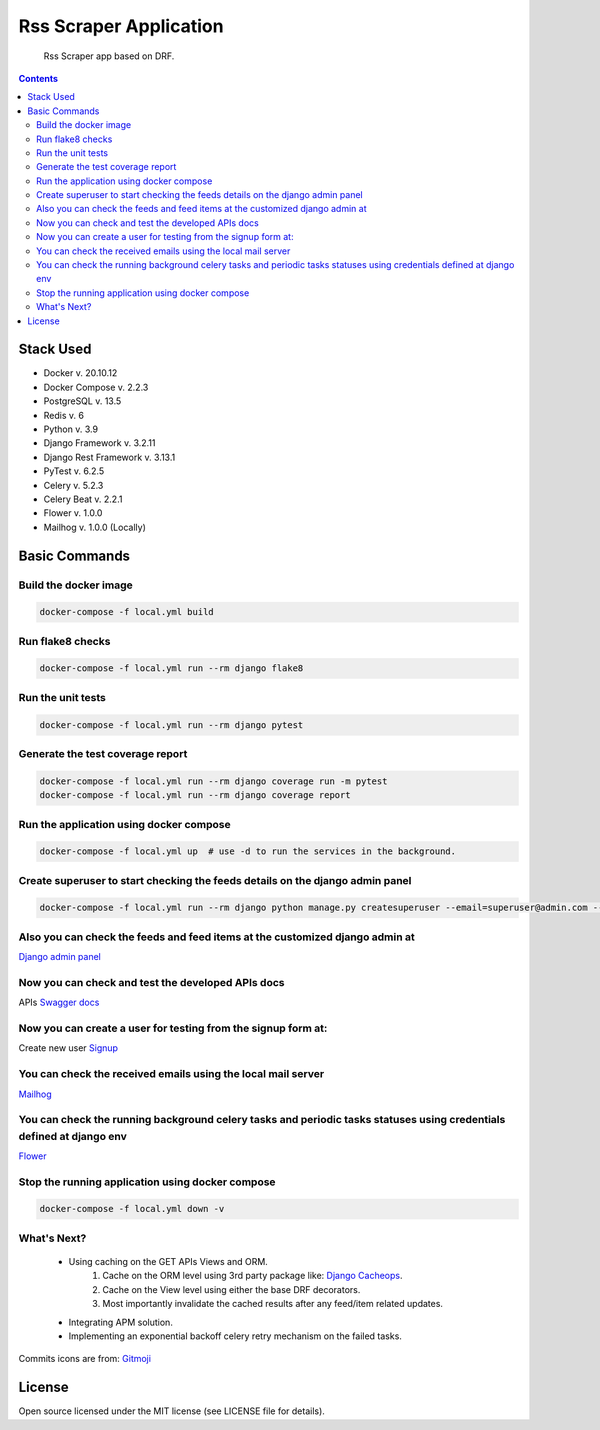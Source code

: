 Rss Scraper Application
=======================


     Rss Scraper app based on DRF.

.. image:: https://img.shields.io/badge/code%20style-black-000000.svg
     :target: https://github.com/ambv/black
     :alt: Black code style

.. image:: https://img.shields.io/gitlab/pipeline-status/muhammadmamdouh/rss-scraper
     :target: https://gitlab.com/muhammadmamdouh/rss-scraper/-/pipelines
     :alt: Gitlab CI/CD Build

.. contents::

Stack Used
----------
+ Docker v. 20.10.12
+ Docker Compose v. 2.2.3
+ PostgreSQL v. 13.5
+ Redis v. 6
+ Python v. 3.9
+ Django Framework v. 3.2.11
+ Django Rest Framework v. 3.13.1
+ PyTest v. 6.2.5
+ Celery v. 5.2.3
+ Celery Beat v. 2.2.1
+ Flower v. 1.0.0
+ Mailhog v. 1.0.0 (Locally)

Basic Commands
--------------
Build the docker image
&&&&&&&&&&&&&&&&&&&&&&&

.. code-block:: bash

     docker-compose -f local.yml build

Run flake8 checks
&&&&&&&&&&&&&&&&&

.. code-block:: bash

     docker-compose -f local.yml run --rm django flake8

Run the unit tests
&&&&&&&&&&&&&&&&&&

.. code-block:: bash

     docker-compose -f local.yml run --rm django pytest

Generate the test coverage report
&&&&&&&&&&&&&&&&&&&&&&&&&&&&&&&&&

.. code-block:: bash

     docker-compose -f local.yml run --rm django coverage run -m pytest
     docker-compose -f local.yml run --rm django coverage report

Run the application using docker compose
&&&&&&&&&&&&&&&&&&&&&&&&&&&&&&&&&&&&&&&&

.. code-block:: bash

     docker-compose -f local.yml up  # use -d to run the services in the background.

Create superuser to start checking the feeds details on the django admin panel
&&&&&&&&&&&&&&&&&&&&&&&&&&&&&&&&&&&&&&&&&&&&&&&&&&&&&&&&&&&&&&&&&&&&&&&&&&&&&&

.. code-block:: bash

     docker-compose -f local.yml run --rm django python manage.py createsuperuser --email=superuser@admin.com --username=superuser

Also you can check the feeds and feed items at the customized django admin at
&&&&&&&&&&&&&&&&&&&&&&&&&&&&&&&&&&&&&&&&&&&&&&&&&&&&&&&&&&&&&&&&&&&&&&&&&&&&&
`Django admin panel <http://localhost:8000/admin/>`_

Now you can check and test the developed APIs docs
&&&&&&&&&&&&&&&&&&&&&&&&&&&&&&&&&&&&&&&&&&&&&&&&&&
APIs `Swagger docs <http://localhost:8000/api/docs/>`_

Now you can create a user for testing from the signup form at:
&&&&&&&&&&&&&&&&&&&&&&&&&&&&&&&&&&&&&&&&&&&&&&&&&&&&&&&&&&&&&&
Create new user `Signup <http://localhost:8000/>`_

You can check the received emails using the local mail server
&&&&&&&&&&&&&&&&&&&&&&&&&&&&&&&&&&&&&&&&&&&&&&&&&&&&&&&&&&&&&
`Mailhog <http://localhost:8025>`_

You can check the running background celery tasks and periodic tasks statuses using credentials defined at django env
&&&&&&&&&&&&&&&&&&&&&&&&&&&&&&&&&&&&&&&&&&&&&&&&&&&&&&&&&&&&&&&&&&&&&&&&&&&&&&&&&&&&&&&&&&&&&&&&&&&&&&&&&&&&&&&&&&&&&
`Flower <http://localhost:5555>`_

Stop the running application using docker compose
&&&&&&&&&&&&&&&&&&&&&&&&&&&&&&&&&&&&&&&&&&&&&&&&&

.. code-block:: bash

     docker-compose -f local.yml down -v

What's Next?
&&&&&&&&&&&&

    + Using caching on the GET APIs Views and ORM.
        1. Cache on the ORM level using 3rd party package like: `Django Cacheops <https://github.com/Suor/django-cacheops>`_.
        2. Cache on the View level using either the base DRF decorators.
        3. Most importantly invalidate the cached results after any feed/item related updates.
    + Integrating APM solution.
    + Implementing an exponential backoff celery retry mechanism on the failed tasks.


Commits icons are from: `Gitmoji <https://gitmoji.dev/>`_

License
--------------
Open source licensed under the MIT license (see LICENSE file for details).
